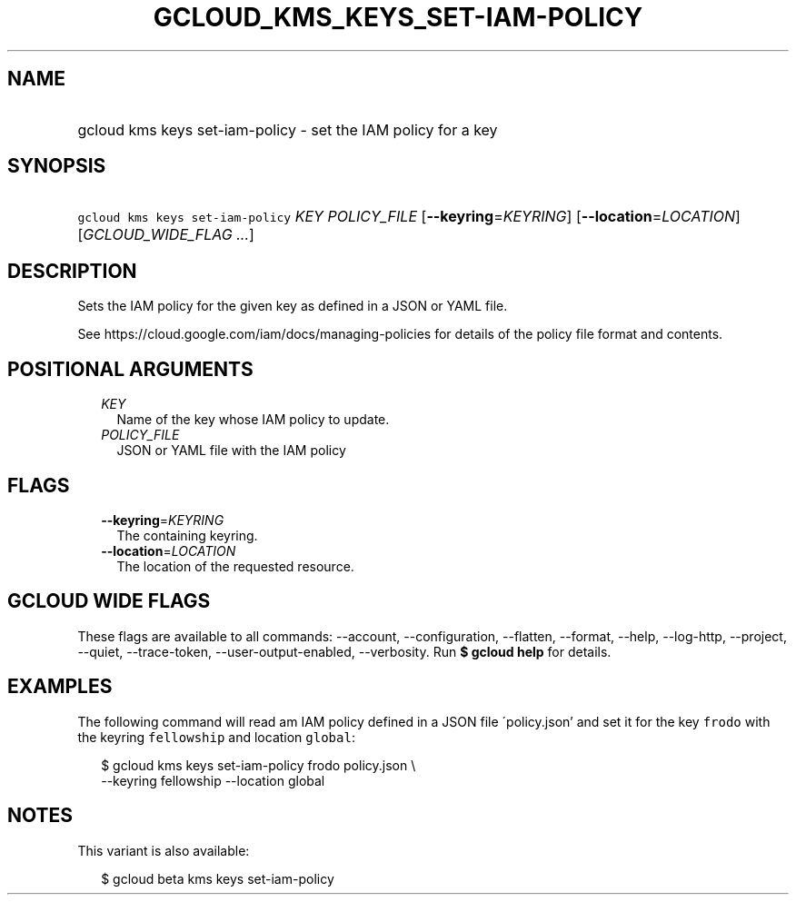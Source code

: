 
.TH "GCLOUD_KMS_KEYS_SET\-IAM\-POLICY" 1



.SH "NAME"
.HP
gcloud kms keys set\-iam\-policy \- set the IAM policy for a key



.SH "SYNOPSIS"
.HP
\f5gcloud kms keys set\-iam\-policy\fR \fIKEY\fR \fIPOLICY_FILE\fR [\fB\-\-keyring\fR=\fIKEYRING\fR] [\fB\-\-location\fR=\fILOCATION\fR] [\fIGCLOUD_WIDE_FLAG\ ...\fR]



.SH "DESCRIPTION"

Sets the IAM policy for the given key as defined in a JSON or YAML file.

See https://cloud.google.com/iam/docs/managing\-policies for details of the
policy file format and contents.



.SH "POSITIONAL ARGUMENTS"

.RS 2m
.TP 2m
\fIKEY\fR
Name of the key whose IAM policy to update.

.TP 2m
\fIPOLICY_FILE\fR
JSON or YAML file with the IAM policy


.RE
.sp

.SH "FLAGS"

.RS 2m
.TP 2m
\fB\-\-keyring\fR=\fIKEYRING\fR
The containing keyring.

.TP 2m
\fB\-\-location\fR=\fILOCATION\fR
The location of the requested resource.


.RE
.sp

.SH "GCLOUD WIDE FLAGS"

These flags are available to all commands: \-\-account, \-\-configuration,
\-\-flatten, \-\-format, \-\-help, \-\-log\-http, \-\-project, \-\-quiet,
\-\-trace\-token, \-\-user\-output\-enabled, \-\-verbosity. Run \fB$ gcloud
help\fR for details.



.SH "EXAMPLES"

The following command will read am IAM policy defined in a JSON file
\'policy.json' and set it for the key \f5frodo\fR with the keyring
\f5fellowship\fR and location \f5global\fR:

.RS 2m
$ gcloud kms keys set\-iam\-policy frodo policy.json \e
    \-\-keyring fellowship \-\-location global
.RE



.SH "NOTES"

This variant is also available:

.RS 2m
$ gcloud beta kms keys set\-iam\-policy
.RE

